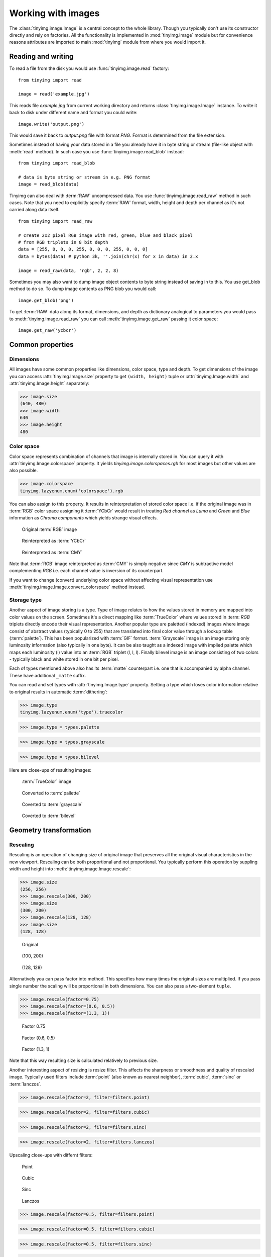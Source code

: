 ===================
Working with images
===================

The :class:`tinyimg.image.Image` is a central concept to the whole library.
Though you typically don't use its constructor directly and rely on factories.
All the functionality is implemented in :mod:`tinyimg.image` module but for
convenience reasons attributes are imported to main :mod:`tinyimg` module from
where you would import it.

Reading and writing
===================

To read a file from the disk you would use :func:`tinyimg.image.read` factory::

    from tinyimg import read
    
    image = read('example.jpg')

This reads file `example.jpg` from current working directory and returns
:class:`tinyimg.image.Image` instance. To write it back to disk under different
name and format you could write::

    image.write('output.png')

This would save it back to `output.png` file with format `PNG`. Format is
determined from the file extension.

Sometimes instead of having your data stored in a file you already have it
in byte string or stream (file-like object with :meth:`read` method). In such
case you use :func:`tinyimg.image.read_blob` instead::

     from tinyimg import read_blob
     
     # data is byte string or stream in e.g. PNG format
     image = read_blob(data)

Tinyimg can also deal with :term:`RAW` uncompressed data. You
use :func:`tinyimg.image.read_raw` method in such cases. Note that you need to
explicitly specify :term:`RAW` format, width, height and depth per channel as
it's not carried along data itself.

::

    from tinyimg import read_raw
    
    # create 2x2 pixel RGB image with red, green, blue and black pixel
    # from RGB triplets in 8 bit depth
    data = [255, 0, 0, 0, 255, 0, 0, 0, 255, 0, 0, 0]
    data = bytes(data) # python 3k, ''.join(chr(x) for x in data) in 2.x
    
    image = read_raw(data, 'rgb', 2, 2, 8)

Sometimes you may also want to dump image object contents to byte string instead
of saving in to this. You use get_blob method to do so. To dump image contents
as PNG blob you would call::

    image.get_blob('png')

To get :term:`RAW` data along its format, dimensions, and depth as dictionary
analogical to parameters you would pass to :meth:`tinyimg.image.read_raw` you 
can call :meth:`tinyimg.image.get_raw` passing it color space::

    image.get_raw('ycbcr')

Common properties
=================

Dimensions
----------

All images have some common properties like dimensions, color space, type and
depth. To get dimensions of the image you can access :attr:`tinyimg.Image.size`
property to get ``(width, height)`` tuple or :attr:`tinyimg.Image.width` and
:attr:`tinyimg.Image.height` separately:

>>> image.size
(640, 480)
>>> image.width
640
>>> image.height
480

Color space
-----------

Color space represents combination of channels that image is internally stored
in. You can query it with :attr:`tinyimg.Image.colorspace` property. It yields
`tinyimg.image.colorspaces.rgb` for most images but other values are also 
possible.

>>> image.colorspace
tinyimg.lazyenum.enum('colorspace').rgb

You can also assign to this property. It results in reinterpretation of stored
color space i.e. if the original image was in :term:`RGB` color space assigning
it :term:`YCbCr` would result in treating `Red channel` as `Luma` and `Green`
and `Blue` information as `Chroma components` which yields strange
visual effects.

.. container:: clearfix left

    .. figure:: _static/generated/lena.jpg
       
       Original :term:`RGB` image
    
    .. figure:: _static/generated/lena_ycbcr.jpg
       
       Reinterpreted as :term:`YCbCr`
       
    .. figure:: _static/generated/lena_cmy.jpg
       
       Reinterpreted as :term:`CMY`

Note that :term:`RGB` image reinterpreted as :term:`CMY` is simply negative
since `CMY` is subtractive model complementing `RGB` i.e. each channel value is
inversion of its counterpart.

If you want to change (convert) underlying color space without affecting visual
representation use :meth:`tinyimg.image.Image.convert_colorspace` method instead.

Storage type
------------

Another aspect of image storing is a type. Type of image relates to how the
values stored in memory are mapped into color values on the screen.
Sometimes it's a direct mapping like :term:`TrueColor` where values stored in
:term: `RGB` triplets directly encode their visual representation.
Another popular type are paletted (indexed) images where image consist of abstract values
(typically 0 to 255) that are translated into final color value through a lookup
table (:term:`palette`). This has been popularized with :term:`GIF` format.
:term:`Grayscale` image is an image storing only luminosity information (also
typically in one byte). It can be also taught as a indexed image with implied
palette which maps each luminosity (l) value into an :term:`RGB` triplet
(l, l, l). Finally bilevel image is an image consisting of two colors - typically
black and white stored in one bit per pixel.

Each of types mentioned above also has its :term:`matte` counterpart i.e.
one that is accompanied by alpha channel. These have additional ``_matte`` suffix.

You can read and set types with :attr:`tinyimg.Image.type` property.
Setting a type which loses color information relative to original results
in automatic :term:`dithering`:

>>> image.type
tinyimg.lazyenum.enum('type').truecolor

>>> image.type = types.palette

>>> image.type = types.grayscale

>>> image.type = types.bilevel

Here are close-ups of resulting images:

.. container:: clearfix left

    .. figure:: _static/generated/lena_closeup.jpg
       
       :term:`TrueColor` image
    
    .. figure:: _static/generated/lena_palette.png
       
       Converted to :term:`pallette`
       
    .. figure:: _static/generated/lena_gray.jpg
       
       Coverted to :term:`grayscale`
       
    .. figure:: _static/generated/lena_bilevel.png
       
       Coverted to :term:`bilevel`

Geometry transformation
=======================

Rescaling
---------

Rescaling is an operation of changing size of original image
that preserves all the original visual characteristics in the new
viewport. Rescaling can be both proportional and not proportional.
You typically perform this operation by suppling width and height
into :meth:`tinyimg.image.Image.rescale`:

>>> image.size
(256, 256)
>>> image.rescale(300, 200)
>>> image.size
(300, 200)
>>> image.rescale(128, 128)
>>> image.size
(128, 128)

.. container:: clearfix left

    .. figure:: _static/generated/lena.jpg
       
       Original
    
    .. figure:: _static/generated/lena_rescale_300.jpg
       
       (100, 200)
       
    .. figure:: _static/generated/lena_rescale_128.jpg
       
       (128, 128)

Alternatively you can pass factor into method. This specifies how many times
the original sizes are multiplied. If you pass single number the scaling will
be proportional in both dimensions. You can also pass a two-element ``tuple``.

>>> image.rescale(factor=0.75)
>>> image.rescale(factor=(0.6, 0.5))
>>> image.rescale(factor=(1.3, 1))

.. container:: clearfix left

    .. figure:: _static/generated/lena_rescale_f0.75.jpg
       
       Factor 0.75
    
    .. figure:: _static/generated/lena_rescale_f0.6_0.5.jpg
       
       Factor (0.6, 0.5)
       
    .. figure:: _static/generated/lena_rescale_f1.3_1.jpg
       
       Factor (1.3, 1)

Note that this way resulting size is calculated relatively to previous size.

Another interesting aspect of resizing is resize filter. This affects the
sharpness or smoothness and quality of rescaled image. Typically used filters
include :term:`point` (also known as nearest neighbor), :term:`cubic`,
:term:`sinc` or :term:`lanczos`.


>>> image.rescale(factor=2, filter=filters.point)

>>> image.rescale(factor=2, filter=filters.cubic)

>>> image.rescale(factor=2, filter=filters.sinc)

>>> image.rescale(factor=2, filter=filters.lanczos)

Upscaling close-ups with differnt filters:

.. container:: clearfix left

    .. figure:: _static/generated/lena_upscale_point.jpg
       
       Point
    
    .. figure:: _static/generated/lena_upscale_cubic.jpg
       
       Cubic
       
    .. figure:: _static/generated/lena_upscale_sinc.jpg
       
       Sinc
       
    .. figure:: _static/generated/lena_upscale_lanczos.jpg
       
       Lanczos


>>> image.rescale(factor=0.5, filter=filters.point)

>>> image.rescale(factor=0.5, filter=filters.cubic)

>>> image.rescale(factor=0.5, filter=filters.sinc)

>>> image.rescale(factor=0.5, filter=filters.lanczos)

Downscaling close-ups with different filters:

.. container:: clearfix left

    .. figure:: _static/generated/lena_downscale_point.jpg
       
       Point
    
    .. figure:: _static/generated/lena_downscale_cubic.jpg
       
       Cubic
       
    .. figure:: _static/generated/lena_downscale_sinc.jpg
       
       Sinc
       
    .. figure:: _static/generated/lena_downscale_lanczos.jpg
       
       Lanczos

Resizing
--------

If you wanna crop out a portion of an image you can use
:meth:`tinyimg.image.Image.resize`. it accepts four parameters describing cropped
out region: width, height, x and y in this order. The former two default
to 0:

>>> image.size
(256, 256)

>>> image.resize(128, 128)

>>> image.resize(64, 128, 128, 128)

.. container:: clearfix left

    .. figure:: _static/generated/lena.jpg
       
       Original
       
    .. figure:: _static/generated/lena_resize1.jpg
       
       (128, 128)
    
    .. figure:: _static/generated/lena_resize2.jpg
       
       (64, 128, 128, 128)

Color transformation
====================

Bluring, denoising and enahncing
--------------------------------

Deforming
---------

Special effects
---------------

Bundled standard images
-----------------------